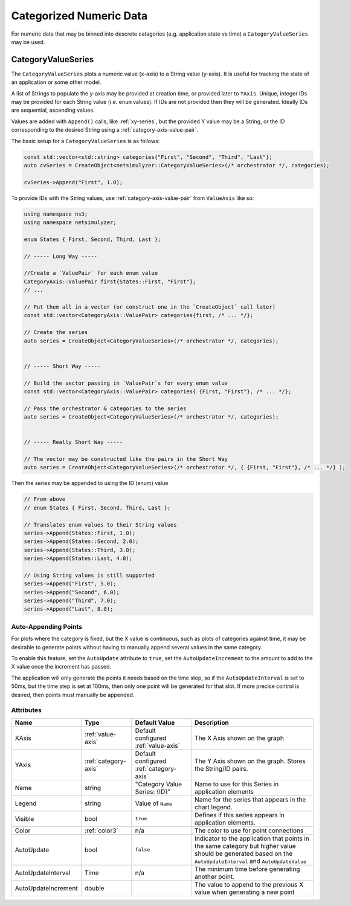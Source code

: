 Categorized Numeric Data
========================

For numeric data that may be binned into descrete catagories
(e.g. application state vs time) a ``CategoryValueSeries``
may be used.


.. _category-value-series:

CategoryValueSeries
-------------------

The ``CategoryValueSeries`` plots a numeric value (x-axis) to a
String value (y-axis). It is useful for tracking the state of
an application or some other model.

A list of Strings to populate the y-axis may be provided
at creation time, or provided later to ``YAxis``.
Unique, integer IDs may be provided for each String
value (i.e. ``enum`` values). If IDs are not provided
then they will be generated. Ideally IDs are
sequential, ascending values.

Values are added with ``Append()`` calls, like :ref:`xy-series`, but
the provided Y value may be a String, or the ID corresponding
to the desired String using a :ref:`category-axis-value-pair`.


The basic setup for a ``CategoryValueSeries`` is as follows:

.. code-block:: C++

  const std::vector<std::string> categories{"First", "Second", "Third", "Last"};
  auto cvSeries = CreateObject<netsimulyzer::CategoryValueSeries>(/* orchestrator */, categories);

  cvSeries->Append("First", 1.0);


To provide IDs with the String values, use :ref:`category-axis-value-pair` from ``ValueAxis`` like so:

.. code-block:: C++

  using namespace ns3;
  using namespace netsimulyzer;

  enum States { First, Second, Third, Last };

  // ----- Long Way -----

  //Create a `ValuePair` for each enum value
  CategoryAxis::ValuePair first{States::First, "First"};
  // ...

  // Put them all in a vector (or construct one in the `CreateObject` call later)
  const std::vector<CategoryAxis::ValuePair> categories{first, /* ... */};

  // Create the series
  auto series = CreateObject<CategoryValueSeries>(/* orchestrator */, categories);


  // ----- Short Way -----

  // Build the vector passing in `ValuePair`s for every enum value
  const std::vector<CategoryAxis::ValuePair> categories{ {First, "First"}, /* ... */};

  // Pass the orchestrator & categories to the series
  auto series = CreateObject<CategoryValueSeries>(/* orchestrator */, categories);


  // ----- Really Short Way -----

  // The vector may be constructed like the pairs in the Short Way
  auto series = CreateObject<CategoryValueSeries>(/* orchestrator */, { {First, "First"}, /* ... */} );


Then the series may be appended to using the ID (enum) value

.. code-block:: C++

  // From above
  // enum States { First, Second, Third, Last };

  // Translates enum values to their String values
  series->Append(States::First, 1.0);
  series->Append(States::Second, 2.0);
  series->Append(States::Third, 3.0);
  series->Append(States::Last, 4.0);

  // Using String values is still supported
  series->Append("First", 5.0);
  series->Append("Second", 6.0);
  series->Append("Third", 7.0);
  series->Append("Last", 8.0);


Auto-Appending Points
^^^^^^^^^^^^^^^^^^^^^
For plots where the category is fixed, but the X value is continuous, such as
plots of categories against time, it may be desirable to generate points
without having to manually append several values in the same category.

To enable this feature, set the ``AutoUpdate`` attribute to ``true``,
set the ``AutoUpdateIncrement`` to the amount to add to the X value
once the increment has passed.

The application will only generate the points it needs based on the time step,
so if the ``AutoUpdateInterval`` is set to 50ms, but the time step is
set at 100ms, then only one point will be generated for that slot.
If more precise control is desired, then points must manually be appended.


Attributes
^^^^^^^^^^

+----------------------+----------------------+----------------------+-------------------------------------------------------+
| Name                 | Type                 | Default Value        | Description                                           |
+======================+======================+======================+=======================================================+
| XAxis                | :ref:`value-axis`    | Default configured   | The X Axis shown on the graph                         |
|                      |                      | :ref:`value-axis`    |                                                       |
+----------------------+----------------------+----------------------+-------------------------------------------------------+
| YAxis                | :ref:`category-axis` | Default configured   | The Y Axis shown on the graph. Stores the String/ID   |
|                      |                      | :ref:`category-axis` | pairs.                                                |
+----------------------+----------------------+----------------------+-------------------------------------------------------+
| Name                 | string               | "Category Value      | Name to use for this Series in application elements   |
|                      |                      | Series: {ID}"        |                                                       |
+----------------------+----------------------+----------------------+-------------------------------------------------------+
| Legend               | string               | Value of ``Name``    | Name for the series that appears in the chart legend. |
+----------------------+----------------------+----------------------+-------------------------------------------------------+
| Visible              | bool                 | ``true``             | Defines if this series appears in                     |
|                      |                      |                      | application elements.                                 |
+----------------------+----------------------+----------------------+-------------------------------------------------------+
| Color                | :ref:`color3`        | n/a                  | The color to use for point connections                |
+----------------------+----------------------+----------------------+-------------------------------------------------------+
| AutoUpdate           | bool                 | ``false``            | Indicator to the application that points in the same  |
|                      |                      |                      | category but higher value should be generated based   |
|                      |                      |                      | on the ``AutoUpdateInterval`` and ``AutoUpdateValue`` |
+----------------------+----------------------+----------------------+-------------------------------------------------------+
| AutoUpdateInterval   | Time                 | n/a                  | The minimum time before generating another point.     |
+----------------------+----------------------+----------------------+-------------------------------------------------------+
| AutoUpdateIncrement  | double               |                      | The value to append to the previous X value when      |
|                      |                      |                      | generating a new point                                |
+----------------------+----------------------+----------------------+-------------------------------------------------------+